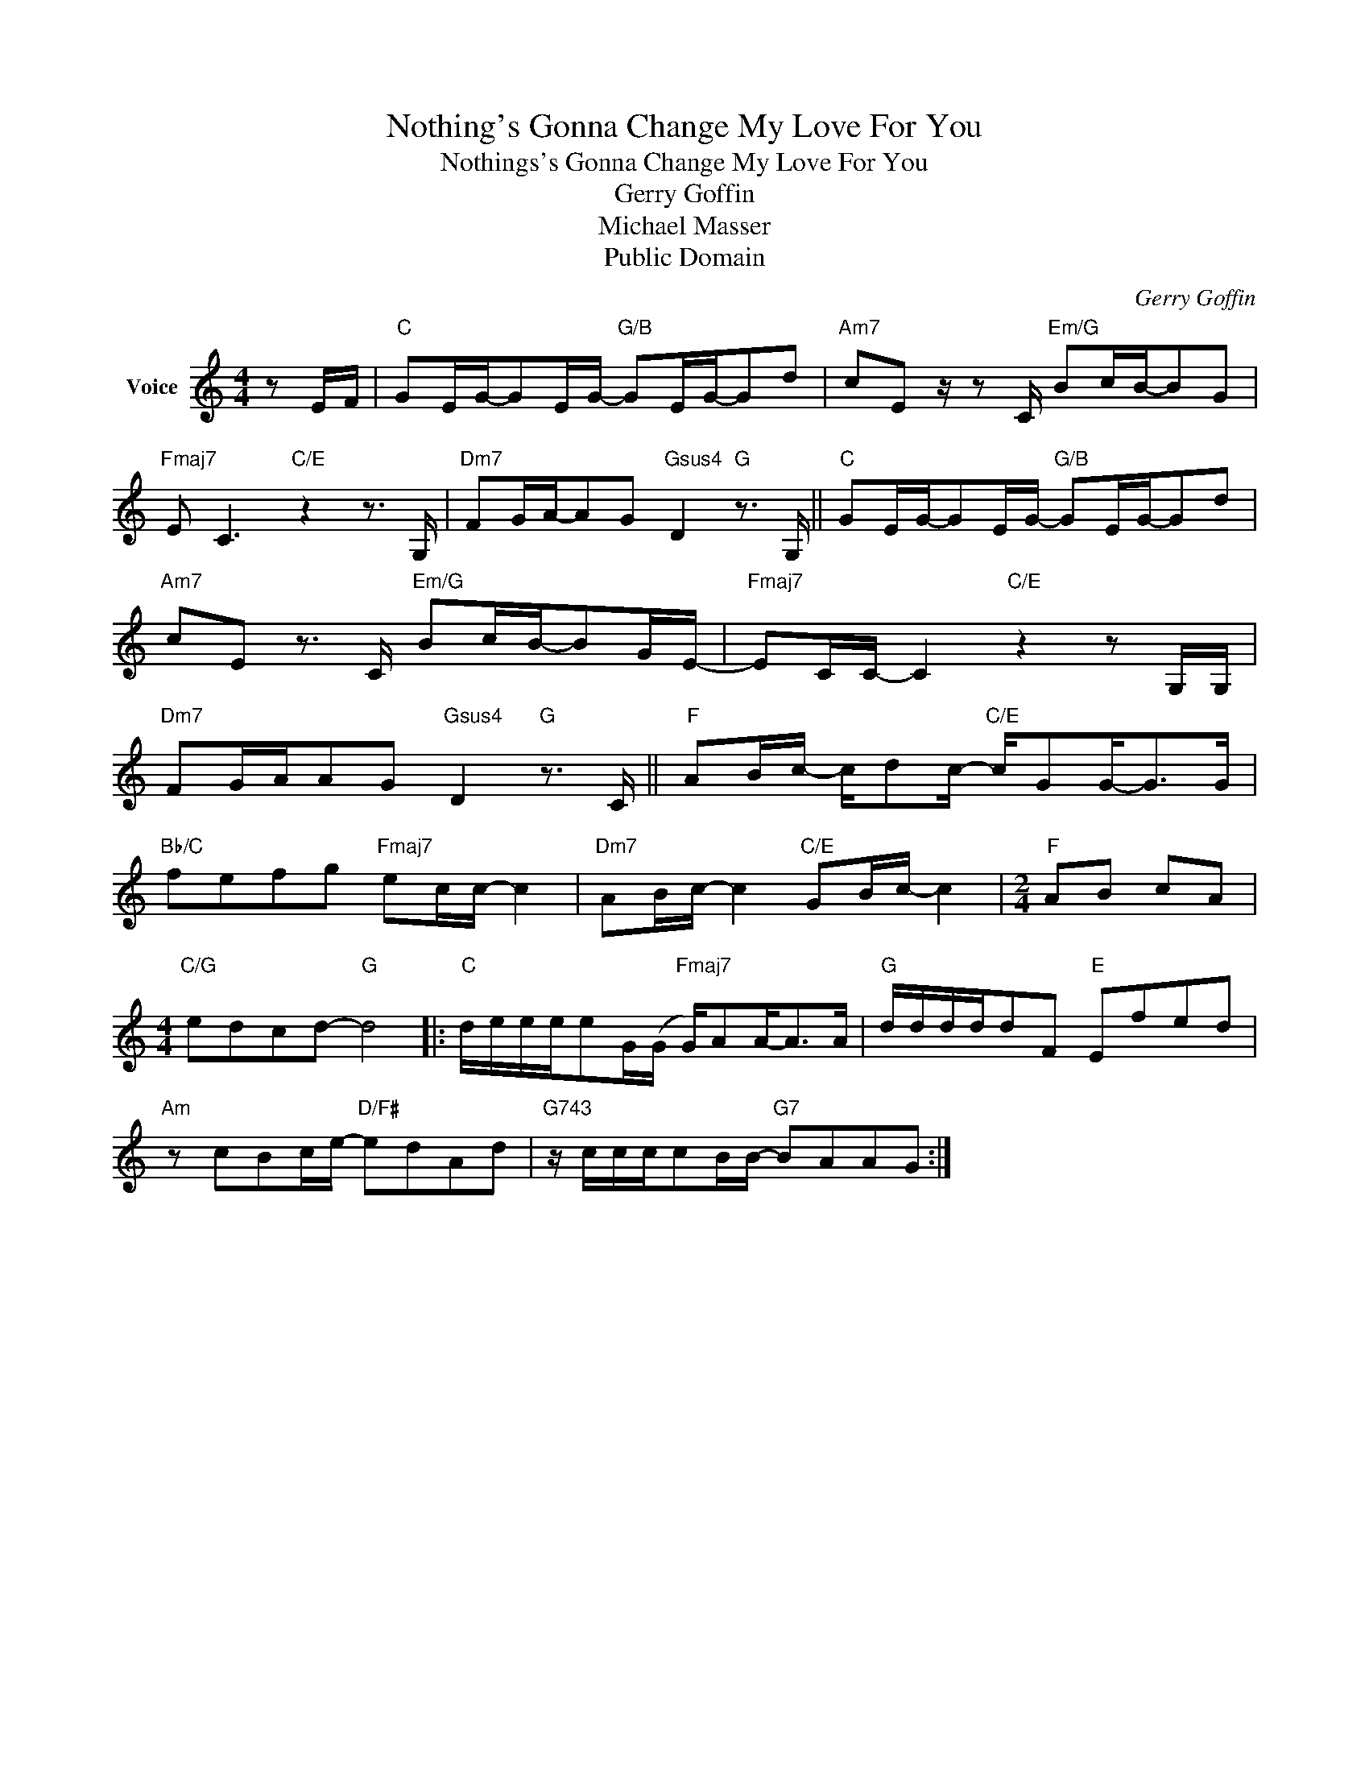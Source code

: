 X:1
T:Nothing's Gonna Change My Love For You
T:Nothings's Gonna Change My Love For You
T:Gerry Goffin
T:Michael Masser
T:Public Domain
C:Gerry Goffin
Z:Public Domain
L:1/16
M:4/4
K:C
V:1 treble nm="Voice"
V:1
 z2 EF |"C" G2EG-G2EG-"G/B" G2EG-G2d2 |"Am7" c2E2 z z2 C"Em/G" B2cB-B2G2 | %3
"Fmaj7" E2 C6"C/E" z4 z3 G, |"Dm7" F2GA-A2G2"Gsus4" D4"G" z3 G, ||"C" G2EG-G2EG-"G/B" G2EG-G2d2 | %6
"Am7" c2E2 z3 C"Em/G" B2cB-B2GE- |"Fmaj7" E2CC- C4"C/E" z4 z2 G,G, | %8
"Dm7" F2GAA2G2"Gsus4" D4"G" z3 C ||"F" A2Bc- cd2c-"C/E" cG2G2-<G2G | %10
"Bb/C" f2e2f2g2"Fmaj7" e2cc- c4 |"Dm7" A2Bc- c4"C/E" G2Bc- c4 |[M:2/4]"F" A2B2 c2A2 | %13
[M:4/4]"C/G" e2d2c2d2-"G" d8 |:"C" deeee2G(G"Fmaj7" G)A2A2-<A2A |"G" ddddd2F2"E" E2f2e2d2 | %16
"Am" z2 c2B2ce-"D/F#" e2d2A2d2 |"G743" z cccc2BB-"G7" B2A2A2G2 :| %18

